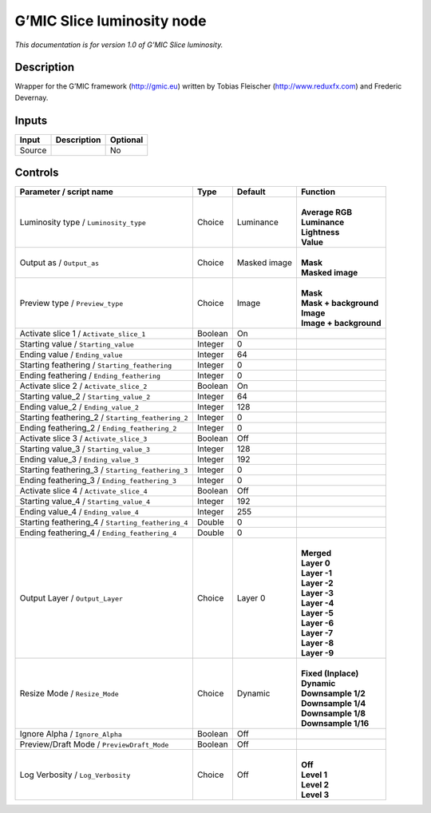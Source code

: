 .. _eu.gmic.Sliceluminosity:

G’MIC Slice luminosity node
===========================

*This documentation is for version 1.0 of G’MIC Slice luminosity.*

Description
-----------

Wrapper for the G’MIC framework (http://gmic.eu) written by Tobias Fleischer (http://www.reduxfx.com) and Frederic Devernay.

Inputs
------

+--------+-------------+----------+
| Input  | Description | Optional |
+========+=============+==========+
| Source |             | No       |
+--------+-------------+----------+

Controls
--------

.. tabularcolumns:: |>{\raggedright}p{0.2\columnwidth}|>{\raggedright}p{0.06\columnwidth}|>{\raggedright}p{0.07\columnwidth}|p{0.63\columnwidth}|

.. cssclass:: longtable

+---------------------------------------------------+---------+--------------+--------------------------+
| Parameter / script name                           | Type    | Default      | Function                 |
+===================================================+=========+==============+==========================+
| Luminosity type / ``Luminosity_type``             | Choice  | Luminance    | |                        |
|                                                   |         |              | | **Average RGB**        |
|                                                   |         |              | | **Luminance**          |
|                                                   |         |              | | **Lightness**          |
|                                                   |         |              | | **Value**              |
+---------------------------------------------------+---------+--------------+--------------------------+
| Output as / ``Output_as``                         | Choice  | Masked image | |                        |
|                                                   |         |              | | **Mask**               |
|                                                   |         |              | | **Masked image**       |
+---------------------------------------------------+---------+--------------+--------------------------+
| Preview type / ``Preview_type``                   | Choice  | Image        | |                        |
|                                                   |         |              | | **Mask**               |
|                                                   |         |              | | **Mask + background**  |
|                                                   |         |              | | **Image**              |
|                                                   |         |              | | **Image + background** |
+---------------------------------------------------+---------+--------------+--------------------------+
| Activate slice 1 / ``Activate_slice_1``           | Boolean | On           |                          |
+---------------------------------------------------+---------+--------------+--------------------------+
| Starting value / ``Starting_value``               | Integer | 0            |                          |
+---------------------------------------------------+---------+--------------+--------------------------+
| Ending value / ``Ending_value``                   | Integer | 64           |                          |
+---------------------------------------------------+---------+--------------+--------------------------+
| Starting feathering / ``Starting_feathering``     | Integer | 0            |                          |
+---------------------------------------------------+---------+--------------+--------------------------+
| Ending feathering / ``Ending_feathering``         | Integer | 0            |                          |
+---------------------------------------------------+---------+--------------+--------------------------+
| Activate slice 2 / ``Activate_slice_2``           | Boolean | On           |                          |
+---------------------------------------------------+---------+--------------+--------------------------+
| Starting value_2 / ``Starting_value_2``           | Integer | 64           |                          |
+---------------------------------------------------+---------+--------------+--------------------------+
| Ending value_2 / ``Ending_value_2``               | Integer | 128          |                          |
+---------------------------------------------------+---------+--------------+--------------------------+
| Starting feathering_2 / ``Starting_feathering_2`` | Integer | 0            |                          |
+---------------------------------------------------+---------+--------------+--------------------------+
| Ending feathering_2 / ``Ending_feathering_2``     | Integer | 0            |                          |
+---------------------------------------------------+---------+--------------+--------------------------+
| Activate slice 3 / ``Activate_slice_3``           | Boolean | Off          |                          |
+---------------------------------------------------+---------+--------------+--------------------------+
| Starting value_3 / ``Starting_value_3``           | Integer | 128          |                          |
+---------------------------------------------------+---------+--------------+--------------------------+
| Ending value_3 / ``Ending_value_3``               | Integer | 192          |                          |
+---------------------------------------------------+---------+--------------+--------------------------+
| Starting feathering_3 / ``Starting_feathering_3`` | Integer | 0            |                          |
+---------------------------------------------------+---------+--------------+--------------------------+
| Ending feathering_3 / ``Ending_feathering_3``     | Integer | 0            |                          |
+---------------------------------------------------+---------+--------------+--------------------------+
| Activate slice 4 / ``Activate_slice_4``           | Boolean | Off          |                          |
+---------------------------------------------------+---------+--------------+--------------------------+
| Starting value_4 / ``Starting_value_4``           | Integer | 192          |                          |
+---------------------------------------------------+---------+--------------+--------------------------+
| Ending value_4 / ``Ending_value_4``               | Integer | 255          |                          |
+---------------------------------------------------+---------+--------------+--------------------------+
| Starting feathering_4 / ``Starting_feathering_4`` | Double  | 0            |                          |
+---------------------------------------------------+---------+--------------+--------------------------+
| Ending feathering_4 / ``Ending_feathering_4``     | Double  | 0            |                          |
+---------------------------------------------------+---------+--------------+--------------------------+
| Output Layer / ``Output_Layer``                   | Choice  | Layer 0      | |                        |
|                                                   |         |              | | **Merged**             |
|                                                   |         |              | | **Layer 0**            |
|                                                   |         |              | | **Layer -1**           |
|                                                   |         |              | | **Layer -2**           |
|                                                   |         |              | | **Layer -3**           |
|                                                   |         |              | | **Layer -4**           |
|                                                   |         |              | | **Layer -5**           |
|                                                   |         |              | | **Layer -6**           |
|                                                   |         |              | | **Layer -7**           |
|                                                   |         |              | | **Layer -8**           |
|                                                   |         |              | | **Layer -9**           |
+---------------------------------------------------+---------+--------------+--------------------------+
| Resize Mode / ``Resize_Mode``                     | Choice  | Dynamic      | |                        |
|                                                   |         |              | | **Fixed (Inplace)**    |
|                                                   |         |              | | **Dynamic**            |
|                                                   |         |              | | **Downsample 1/2**     |
|                                                   |         |              | | **Downsample 1/4**     |
|                                                   |         |              | | **Downsample 1/8**     |
|                                                   |         |              | | **Downsample 1/16**    |
+---------------------------------------------------+---------+--------------+--------------------------+
| Ignore Alpha / ``Ignore_Alpha``                   | Boolean | Off          |                          |
+---------------------------------------------------+---------+--------------+--------------------------+
| Preview/Draft Mode / ``PreviewDraft_Mode``        | Boolean | Off          |                          |
+---------------------------------------------------+---------+--------------+--------------------------+
| Log Verbosity / ``Log_Verbosity``                 | Choice  | Off          | |                        |
|                                                   |         |              | | **Off**                |
|                                                   |         |              | | **Level 1**            |
|                                                   |         |              | | **Level 2**            |
|                                                   |         |              | | **Level 3**            |
+---------------------------------------------------+---------+--------------+--------------------------+
